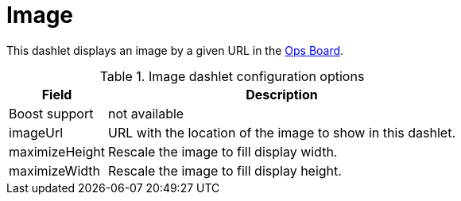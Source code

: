 
= Image

This dashlet displays an image by a given URL in the xref:admin/webui/opsboard/introduction.adoc#opsboard-config[Ops Board].

.Image dashlet configuration options
[options="header,autowidth", cols="1,2"]
|===
|Field
|Description

| Boost support
| not available

| imageUrl
| URL with the location of the image to show in this dashlet.

| maximizeHeight
| Rescale the image to fill display width.

| maximizeWidth
| Rescale the image to fill display height.
|===
